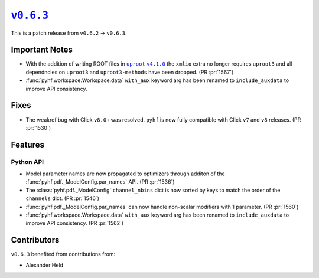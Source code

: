 |release v0.6.3|_
=================

This is a patch release from ``v0.6.2`` → ``v0.6.3``.

Important Notes
---------------

* With the addition of writing ROOT files in |uproot v4.1.0 release|_ the
  ``xmlio`` extra no longer requires ``uproot3`` and all dependncies on
  ``uproot3`` and ``uproot3-methods`` have been dropped.
  (PR :pr:`1567`)
* :func:`pyhf.workspace.Workspace.data` ``with_aux`` keyword arg has been
  renamed to ``include_auxdata`` to improve API consistency.

.. |uproot v4.1.0 release| replace:: ``uproot`` ``v4.1.0``
.. _`uproot v4.1.0 release`: https://github.com/scikit-hep/uproot4/releases/tag/4.1.0

Fixes
-----

* The weakref bug with Click ``v8.0+`` was resolved.
  ``pyhf`` is now fully compatible with Click ``v7`` and ``v8`` releases.
  (PR :pr:`1530`)

Features
--------

Python API
~~~~~~~~~~

* Model parameter names are now propagated to optimizers through additon of the
  :func:`pyhf.pdf._ModelConfig.par_names` API.
  (PR :pr:`1536`)
* The :class:`pyhf.pdf._ModelConfig` ``channel_nbins`` dict is now sorted by
  keys to match the order of the ``channels`` dict.
  (PR :pr:`1546`)
* :func:`pyhf.pdf._ModelConfig.par_names` can now handle non-scalar modifiers
  with 1 parameter.
  (PR :pr:`1560`)
* :func:`pyhf.workspace.Workspace.data` ``with_aux`` keyword arg has been
  renamed to ``include_auxdata`` to improve API consistency.
  (PR :pr:`1562`)


Contributors
------------

``v0.6.3`` benefited from contributions from:

* Alexander Held

.. |release v0.6.3| replace:: ``v0.6.3``
.. _`release v0.6.3`: https://github.com/scikit-hep/pyhf/releases/tag/v0.6.3
